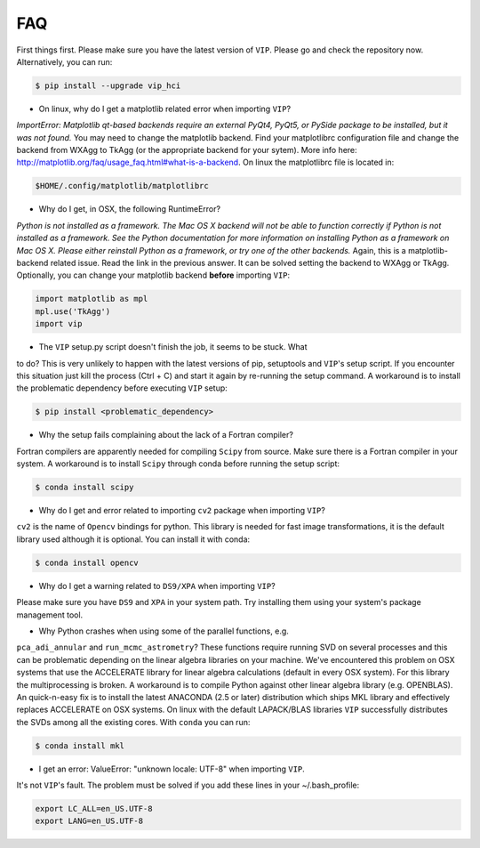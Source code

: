 
FAQ
----
First things first. Please make sure you have the latest version of ``VIP``.
Please go and check the repository now. Alternatively, you can run:

.. code-block:: bash

  $ pip install --upgrade vip_hci


* On linux, why do I get a matplotlib related error when importing ``VIP``?
*ImportError: Matplotlib qt-based backends require an external PyQt4, PyQt5,
or PySide package to be installed, but it was not found.*
You may need to change the matplotlib backend. Find your matplotlibrc
configuration file and change the backend from WXAgg to TkAgg (or the appropriate
backend for your sytem). More info here:
http://matplotlib.org/faq/usage_faq.html#what-is-a-backend. On linux the
matplotlibrc file is located in:

.. code-block:: bash

  $HOME/.config/matplotlib/matplotlibrc


* Why do I get, in OSX, the following RuntimeError?
*Python is not installed as a framework. The Mac OS X backend will not be able
to function correctly if Python is not installed as a framework. See the
Python documentation for more information on installing Python as a framework
on Mac OS X. Please either reinstall Python as a framework, or try one of the
other backends.*
Again, this is a matplotlib-backend related issue. Read the link in the previous
answer. It can be solved setting the backend to WXAgg or TkAgg. Optionally, you
can change your matplotlib backend **before** importing ``VIP``:

.. code-block:: python

  import matplotlib as mpl
  mpl.use('TkAgg')
  import vip


* The ``VIP`` setup.py script doesn't finish the job, it seems to be stuck. What
to do?
This is very unlikely to happen with the latest versions of pip, setuptools
and ``VIP``'s setup script. If you encounter this situation just kill the process
(Ctrl + C) and start it again by re-running the setup command. A workaround
is to install the problematic dependency before executing ``VIP`` setup:

.. code-block:: bash

  $ pip install <problematic_dependency>


* Why the setup fails complaining about the lack of a Fortran compiler?
Fortran compilers are apparently needed for compiling ``Scipy`` from source. Make
sure there is a Fortran compiler in your system. A workaround is to install
``Scipy`` through conda before running the setup script:

.. code-block:: bash

  $ conda install scipy


* Why do I get and error related to importing ``cv2`` package when importing ``VIP``?
``cv2`` is the name of ``Opencv`` bindings for python. This library is needed for
fast image transformations, it is the default library used although it is optional.
You can install it with conda:

.. code-block:: bash

  $ conda install opencv


* Why do I get a warning related to ``DS9/XPA`` when importing ``VIP``?
Please make sure you have ``DS9`` and ``XPA`` in your system path. Try installing
them using your system's package management tool.


* Why Python crashes when using some of the parallel functions, e.g.
``pca_adi_annular`` and ``run_mcmc_astrometry``?
These functions require running SVD on several processes and this can be
problematic depending on the linear algebra libraries on your machine. We've
encountered this problem on OSX systems that use the ACCELERATE library for
linear algebra calculations (default in every OSX system). For this library
the multiprocessing is broken. A workaround is to compile Python against other
linear algebra library (e.g. OPENBLAS). An quick-n-easy fix is to install the
latest ANACONDA (2.5 or later) distribution which ships MKL library and
effectively replaces ACCELERATE on OSX systems. On linux with the default
LAPACK/BLAS libraries ``VIP`` successfully distributes the SVDs among all
the existing cores. With ``conda`` you can run:

.. code-block:: bash

  $ conda install mkl


* I get an error: ValueError: "unknown locale: UTF-8" when importing ``VIP``.
It's not ``VIP``'s fault. The problem must be solved if you add these lines in
your ~/.bash_profile:

.. code-block:: bash

  export LC_ALL=en_US.UTF-8
  export LANG=en_US.UTF-8